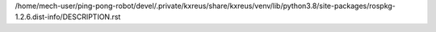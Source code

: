 /home/mech-user/ping-pong-robot/devel/.private/kxreus/share/kxreus/venv/lib/python3.8/site-packages/rospkg-1.2.6.dist-info/DESCRIPTION.rst